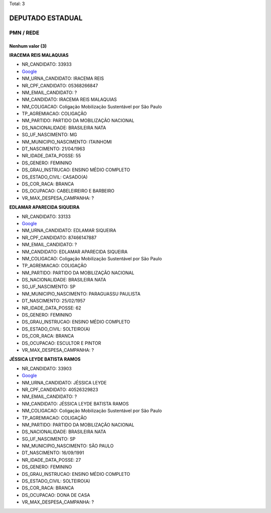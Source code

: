 Total: 3

DEPUTADO ESTADUAL
=================

PMN / REDE
----------

Nenhum valor (3)
........

**IRACEMA REIS MALAQUIAS**

- NR_CANDIDATO: 33933
- `Google <https://www.google.com/search?q=IRACEMA+REIS+MALAQUIAS>`_
- NM_URNA_CANDIDATO: IRACEMA REIS
- NR_CPF_CANDIDATO: 05368266847
- NM_EMAIL_CANDIDATO: ?
- NM_CANDIDATO: IRACEMA REIS MALAQUIAS
- NM_COLIGACAO: Coligação Mobilização Sustentável por São Paulo
- TP_AGREMIACAO: COLIGAÇÃO
- NM_PARTIDO: PARTIDO DA MOBILIZAÇÃO NACIONAL
- DS_NACIONALIDADE: BRASILEIRA NATA
- SG_UF_NASCIMENTO: MG
- NM_MUNICIPIO_NASCIMENTO: ITAINHOMI
- DT_NASCIMENTO: 21/04/1963
- NR_IDADE_DATA_POSSE: 55
- DS_GENERO: FEMININO
- DS_GRAU_INSTRUCAO: ENSINO MÉDIO COMPLETO
- DS_ESTADO_CIVIL: CASADO(A)
- DS_COR_RACA: BRANCA
- DS_OCUPACAO: CABELEIREIRO E BARBEIRO
- VR_MAX_DESPESA_CAMPANHA: ?


**EDLAMAR APARECIDA SIQUEIRA**

- NR_CANDIDATO: 33133
- `Google <https://www.google.com/search?q=EDLAMAR+APARECIDA+SIQUEIRA>`_
- NM_URNA_CANDIDATO: EDLAMAR SIQUEIRA
- NR_CPF_CANDIDATO: 87466147887
- NM_EMAIL_CANDIDATO: ?
- NM_CANDIDATO: EDLAMAR APARECIDA SIQUEIRA
- NM_COLIGACAO: Coligação Mobilização Sustentável por São Paulo
- TP_AGREMIACAO: COLIGAÇÃO
- NM_PARTIDO: PARTIDO DA MOBILIZAÇÃO NACIONAL
- DS_NACIONALIDADE: BRASILEIRA NATA
- SG_UF_NASCIMENTO: SP
- NM_MUNICIPIO_NASCIMENTO: PARAGUASSU PAULISTA
- DT_NASCIMENTO: 25/02/1957
- NR_IDADE_DATA_POSSE: 62
- DS_GENERO: FEMININO
- DS_GRAU_INSTRUCAO: ENSINO MÉDIO COMPLETO
- DS_ESTADO_CIVIL: SOLTEIRO(A)
- DS_COR_RACA: BRANCA
- DS_OCUPACAO: ESCULTOR E PINTOR
- VR_MAX_DESPESA_CAMPANHA: ?


**JÉSSICA LEYDE BATISTA RAMOS**

- NR_CANDIDATO: 33903
- `Google <https://www.google.com/search?q=JÉSSICA+LEYDE+BATISTA+RAMOS>`_
- NM_URNA_CANDIDATO: JÉSSICA LEYDE
- NR_CPF_CANDIDATO: 40526329823
- NM_EMAIL_CANDIDATO: ?
- NM_CANDIDATO: JÉSSICA LEYDE BATISTA RAMOS
- NM_COLIGACAO: Coligação Mobilização Sustentável por São Paulo
- TP_AGREMIACAO: COLIGAÇÃO
- NM_PARTIDO: PARTIDO DA MOBILIZAÇÃO NACIONAL
- DS_NACIONALIDADE: BRASILEIRA NATA
- SG_UF_NASCIMENTO: SP
- NM_MUNICIPIO_NASCIMENTO: SÃO PAULO
- DT_NASCIMENTO: 16/09/1991
- NR_IDADE_DATA_POSSE: 27
- DS_GENERO: FEMININO
- DS_GRAU_INSTRUCAO: ENSINO MÉDIO COMPLETO
- DS_ESTADO_CIVIL: SOLTEIRO(A)
- DS_COR_RACA: BRANCA
- DS_OCUPACAO: DONA DE CASA
- VR_MAX_DESPESA_CAMPANHA: ?

